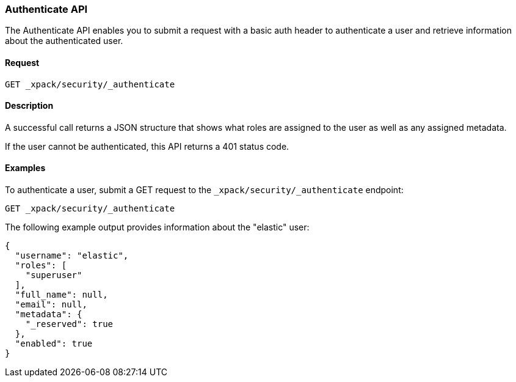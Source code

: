 [role="xpack"]
[[security-api-authenticate]]
=== Authenticate API

The Authenticate API enables you to submit a request with a basic auth header to
authenticate a user and retrieve information about the authenticated user.


==== Request

`GET _xpack/security/_authenticate`


==== Description

A successful call returns a JSON structure that shows what roles are assigned
to the user as well as any assigned metadata.

If the user cannot be authenticated, this API returns a 401 status code.

==== Examples

To authenticate a user, submit a GET request to the
`_xpack/security/_authenticate` endpoint:

[source,js]
--------------------------------------------------
GET _xpack/security/_authenticate
--------------------------------------------------
// CONSOLE

The following example output provides information about the "elastic" user:

[source,js]
--------------------------------------------------
{
  "username": "elastic",
  "roles": [
    "superuser"
  ],
  "full_name": null,
  "email": null,
  "metadata": {
    "_reserved": true
  },
  "enabled": true
}
--------------------------------------------------
// TESTRESPONSE
